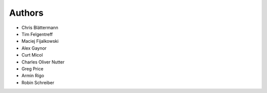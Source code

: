 Authors
=======

* Chris Blättermann
* Tim Felgentreff
* Maciej Fijalkowski
* Alex Gaynor
* Curt Micol
* Charles Oliver Nutter
* Greg Price
* Armin Rigo
* Robin Schreiber
